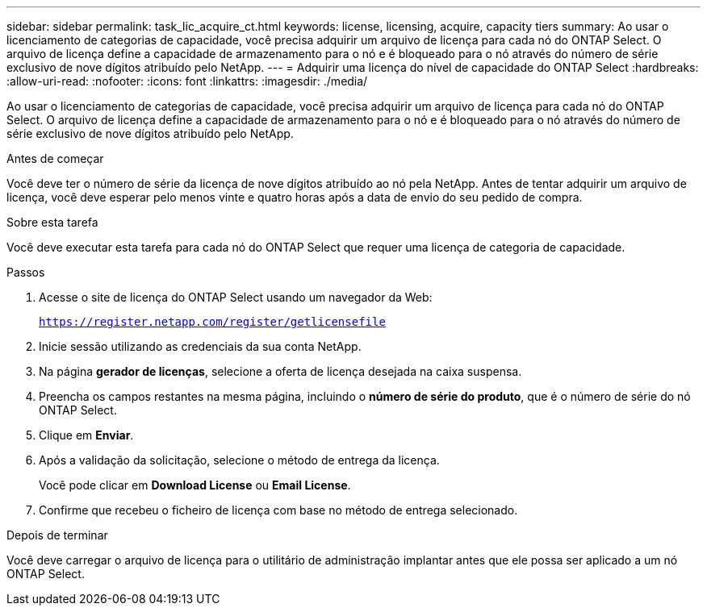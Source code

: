 ---
sidebar: sidebar 
permalink: task_lic_acquire_ct.html 
keywords: license, licensing, acquire, capacity tiers 
summary: Ao usar o licenciamento de categorias de capacidade, você precisa adquirir um arquivo de licença para cada nó do ONTAP Select. O arquivo de licença define a capacidade de armazenamento para o nó e é bloqueado para o nó através do número de série exclusivo de nove dígitos atribuído pelo NetApp. 
---
= Adquirir uma licença do nível de capacidade do ONTAP Select
:hardbreaks:
:allow-uri-read: 
:nofooter: 
:icons: font
:linkattrs: 
:imagesdir: ./media/


[role="lead"]
Ao usar o licenciamento de categorias de capacidade, você precisa adquirir um arquivo de licença para cada nó do ONTAP Select. O arquivo de licença define a capacidade de armazenamento para o nó e é bloqueado para o nó através do número de série exclusivo de nove dígitos atribuído pelo NetApp.

.Antes de começar
Você deve ter o número de série da licença de nove dígitos atribuído ao nó pela NetApp. Antes de tentar adquirir um arquivo de licença, você deve esperar pelo menos vinte e quatro horas após a data de envio do seu pedido de compra.

.Sobre esta tarefa
Você deve executar esta tarefa para cada nó do ONTAP Select que requer uma licença de categoria de capacidade.

.Passos
. Acesse o site de licença do ONTAP Select usando um navegador da Web:
+
`https://register.netapp.com/register/getlicensefile`

. Inicie sessão utilizando as credenciais da sua conta NetApp.
. Na página *gerador de licenças*, selecione a oferta de licença desejada na caixa suspensa.
. Preencha os campos restantes na mesma página, incluindo o *número de série do produto*, que é o número de série do nó ONTAP Select.
. Clique em *Enviar*.
. Após a validação da solicitação, selecione o método de entrega da licença.
+
Você pode clicar em *Download License* ou *Email License*.

. Confirme que recebeu o ficheiro de licença com base no método de entrega selecionado.


.Depois de terminar
Você deve carregar o arquivo de licença para o utilitário de administração implantar antes que ele possa ser aplicado a um nó ONTAP Select.
